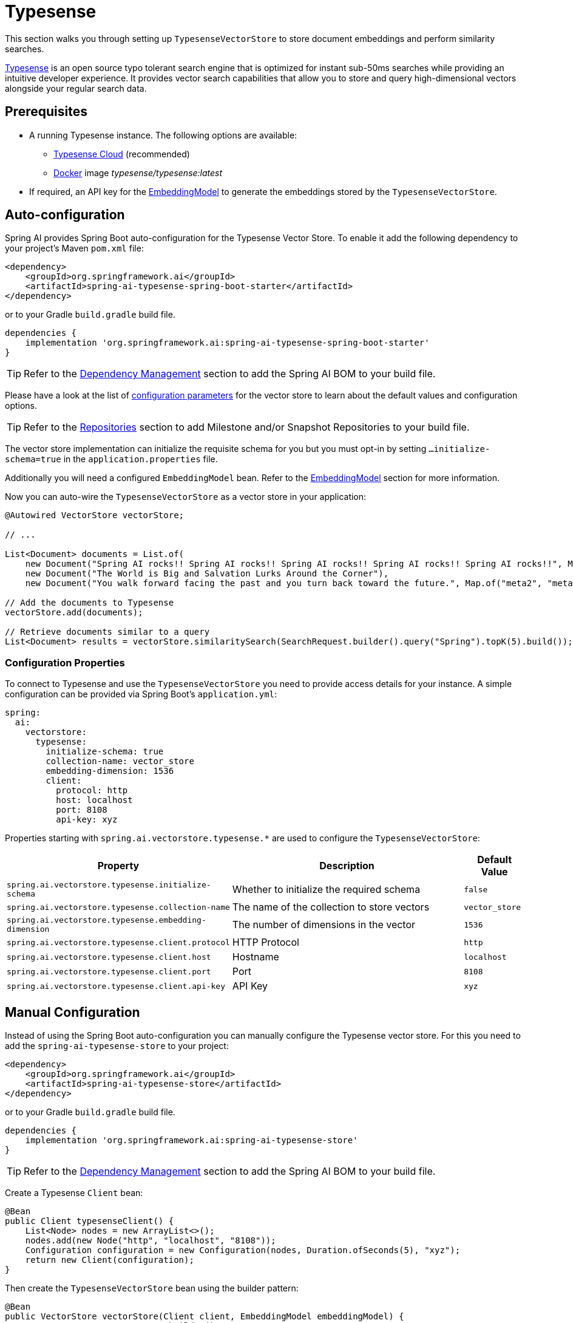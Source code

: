 = Typesense

This section walks you through setting up `TypesenseVectorStore` to store document embeddings and perform similarity searches.

link:https://typesense.org[Typesense] is an open source typo tolerant search engine that is optimized for instant sub-50ms searches while providing an intuitive developer experience. It provides vector search capabilities that allow you to store and query high-dimensional vectors alongside your regular search data.

== Prerequisites

* A running Typesense instance. The following options are available:
** link:https://typesense.org/docs/guide/install-typesense.html[Typesense Cloud] (recommended)
** link:https://hub.docker.com/r/typesense/typesense/[Docker] image _typesense/typesense:latest_
* If required, an API key for the xref:api/embeddings.adoc#available-implementations[EmbeddingModel] to generate the embeddings stored by the `TypesenseVectorStore`.

== Auto-configuration

Spring AI provides Spring Boot auto-configuration for the Typesense Vector Store.
To enable it add the following dependency to your project's Maven `pom.xml` file:

[source,xml]
----
<dependency>
    <groupId>org.springframework.ai</groupId>
    <artifactId>spring-ai-typesense-spring-boot-starter</artifactId>
</dependency>
----

or to your Gradle `build.gradle` build file.

[source,groovy]
----
dependencies {
    implementation 'org.springframework.ai:spring-ai-typesense-spring-boot-starter'
}
----

TIP: Refer to the xref:getting-started.adoc#dependency-management[Dependency Management] section to add the Spring AI BOM to your build file.

Please have a look at the list of xref:#_configuration_properties[configuration parameters] for the vector store to learn about the default values and configuration options.

TIP: Refer to the xref:getting-started.adoc#repositories[Repositories] section to add Milestone and/or Snapshot Repositories to your build file.

The vector store implementation can initialize the requisite schema for you but you must opt-in by setting `...initialize-schema=true` in the `application.properties` file.

Additionally you will need a configured `EmbeddingModel` bean. Refer to the xref:api/embeddings.adoc#available-implementations[EmbeddingModel] section for more information.

Now you can auto-wire the `TypesenseVectorStore` as a vector store in your application:

[source,java]
----
@Autowired VectorStore vectorStore;

// ...

List<Document> documents = List.of(
    new Document("Spring AI rocks!! Spring AI rocks!! Spring AI rocks!! Spring AI rocks!! Spring AI rocks!!", Map.of("meta1", "meta1")),
    new Document("The World is Big and Salvation Lurks Around the Corner"),
    new Document("You walk forward facing the past and you turn back toward the future.", Map.of("meta2", "meta2")));

// Add the documents to Typesense
vectorStore.add(documents);

// Retrieve documents similar to a query
List<Document> results = vectorStore.similaritySearch(SearchRequest.builder().query("Spring").topK(5).build());
----

=== Configuration Properties

To connect to Typesense and use the `TypesenseVectorStore` you need to provide access details for your instance.
A simple configuration can be provided via Spring Boot's `application.yml`:

[source,yaml]
----
spring:
  ai:
    vectorstore:
      typesense:
        initialize-schema: true
        collection-name: vector_store
        embedding-dimension: 1536
        client:
          protocol: http
          host: localhost
          port: 8108
          api-key: xyz
----

Properties starting with `spring.ai.vectorstore.typesense.*` are used to configure the `TypesenseVectorStore`:

[cols="2,5,1",stripes=even]
|===
|Property |Description |Default Value

|`spring.ai.vectorstore.typesense.initialize-schema`
|Whether to initialize the required schema
|`false`

|`spring.ai.vectorstore.typesense.collection-name`
|The name of the collection to store vectors
|`vector_store`

|`spring.ai.vectorstore.typesense.embedding-dimension`
|The number of dimensions in the vector
|`1536`

|`spring.ai.vectorstore.typesense.client.protocol`
|HTTP Protocol
|`http`

|`spring.ai.vectorstore.typesense.client.host`
|Hostname
|`localhost`

|`spring.ai.vectorstore.typesense.client.port`
|Port
|`8108`

|`spring.ai.vectorstore.typesense.client.api-key`
|API Key
|`xyz`
|===

== Manual Configuration

Instead of using the Spring Boot auto-configuration you can manually configure the Typesense vector store. For this you need to add the `spring-ai-typesense-store` to your project:

[source,xml]
----
<dependency>
    <groupId>org.springframework.ai</groupId>
    <artifactId>spring-ai-typesense-store</artifactId>
</dependency>
----

or to your Gradle `build.gradle` build file.

[source,groovy]
----
dependencies {
    implementation 'org.springframework.ai:spring-ai-typesense-store'
}
----

TIP: Refer to the xref:getting-started.adoc#dependency-management[Dependency Management] section to add the Spring AI BOM to your build file.

Create a Typesense `Client` bean:

[source,java]
----
@Bean
public Client typesenseClient() {
    List<Node> nodes = new ArrayList<>();
    nodes.add(new Node("http", "localhost", "8108"));
    Configuration configuration = new Configuration(nodes, Duration.ofSeconds(5), "xyz");
    return new Client(configuration);
}
----

Then create the `TypesenseVectorStore` bean using the builder pattern:

[source,java]
----
@Bean
public VectorStore vectorStore(Client client, EmbeddingModel embeddingModel) {
    return TypesenseVectorStore.builder()
        .client(client)
        .embeddingModel(embeddingModel)
        .collectionName("custom_vectors")     // Optional: defaults to "vector_store"
        .embeddingDimension(1536)            // Optional: defaults to 1536
        .initializeSchema(true)              // Optional: defaults to false
        .batchingStrategy(new TokenCountBatchingStrategy()) // Optional: defaults to TokenCountBatchingStrategy
        .build();
}

// This can be any EmbeddingModel implementation
@Bean
public EmbeddingModel embeddingModel() {
    return new OpenAiEmbeddingModel(new OpenAiApi(System.getenv("OPENAI_API_KEY")));
}
----

== Metadata Filtering

You can leverage the generic portable xref:api/vectordbs.adoc#metadata-filters[metadata filters] with Typesense store as well.

For example you can use either the text expression language:

[source,java]
----
vectorStore.similaritySearch(
    SearchRequest.builder()
        .query("The World")
        .topK(TOP_K)
        .similarityThreshold(SIMILARITY_THRESHOLD)
        .filterExpression("country in ['UK', 'NL'] && year >= 2020").build());
----

or programmatically using the `Filter.Expression` DSL:

[source,java]
----
FilterExpressionBuilder b = new FilterExpressionBuilder();

vectorStore.similaritySearch(SearchRequest.builder()
    .query("The World")
    .topK(TOP_K)
    .similarityThreshold(SIMILARITY_THRESHOLD)
    .filterExpression(b.and(
        b.in("country", "UK", "NL"),
        b.gte("year", 2020)).build()).build());
----

NOTE: Those (portable) filter expressions get automatically converted into link:https://typesense.org/docs/0.24.0/api/search.html#filter-parameters[Typesense Search Filters].

For example this portable filter expression:

[source,sql]
----
country in ['UK', 'NL'] && year >= 2020
----

is converted into the proprietary Typesense filter format:

[source,text]
----
country: ['UK', 'NL'] && year: >=2020
----

[NOTE]
====
If you are not retrieving the documents in the expected order or the search results are not as expected, check the embedding model you are using.

Embedding models can have a significant impact on the search results (i.e. make sure if your data is in Spanish to use a Spanish or multilingual embedding model).
====

